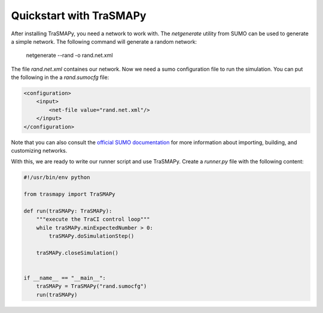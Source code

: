 Quickstart with TraSMAPy
========================

After installing TraSMAPy, you need a network to work with. The `netgenerate`
utility from SUMO can be used to generate a simple network. The following
command will generate a random network:

    netgenerate --rand -o rand.net.xml

The file `rand.net.xml` containes our network. Now we need a sumo configuration
file to run the simulation. You can put the following in the a `rand.sumocfg` file:

.. code-block::

    <configuration>
        <input>
            <net-file value="rand.net.xml"/>
        </input>
    </configuration>

Note that you can also consult the `official SUMO documentation <https://sumo.dlr.de/docs/index.html#network_building>`_
for more information about importing, building, and customizing networks.

With this, we are ready to write our runner script and use TraSMAPy. Create a `runner.py`
file with the following content:

.. code-block::

    #!/usr/bin/env python

    from trasmapy import TraSMAPy

    def run(traSMAPy: TraSMAPy):
        """execute the TraCI control loop"""
        while traSMAPy.minExpectedNumber > 0:
            traSMAPy.doSimulationStep()

        traSMAPy.closeSimulation()


    if __name__ == "__main__":
        traSMAPy = TraSMAPy("rand.sumocfg")
        run(traSMAPy)

